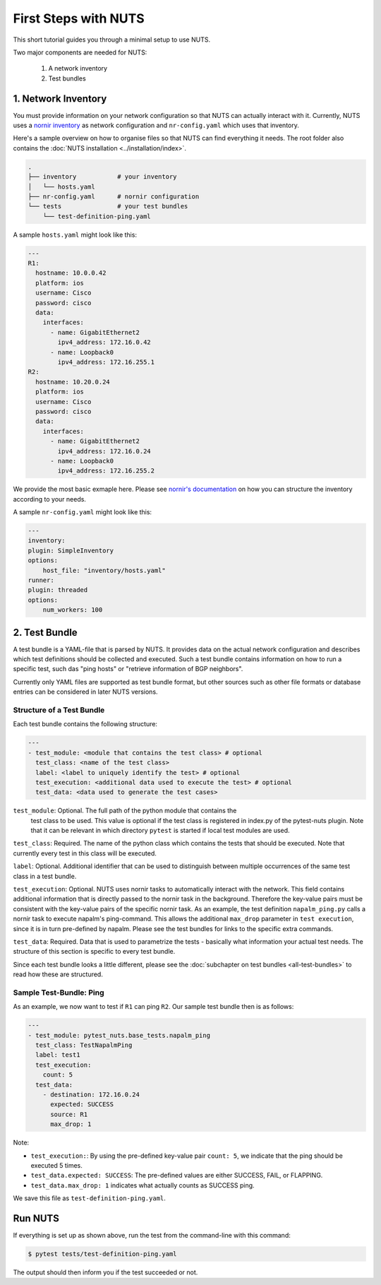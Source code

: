 First Steps with NUTS
=====================

This short tutorial guides you through a minimal setup to use NUTS.

Two major components are needed for NUTS:

    #. A network inventory
    #. Test bundles

1. Network Inventory
--------------------

You must provide information on your network configuration so that NUTS can actually interact with it. Currently, NUTS uses a `nornir inventory <https://nornir.readthedocs.io/en/latest/tutorial/inventory.html>`__ as network configuration and ``nr-config.yaml`` which uses that inventory.

Here's a sample overview on how to organise files so that NUTS can find everything it needs. The root folder also contains the :doc:`NUTS installation <../installation/index>`.

.. code:: shell

    .
    ├── inventory           # your inventory
    │   └── hosts.yaml
    ├── nr-config.yaml      # nornir configuration
    └── tests               # your test bundles
        └── test-definition-ping.yaml

A sample ``hosts.yaml`` might look like this:

.. code:: shell

  ---
  R1:
    hostname: 10.0.0.42
    platform: ios
    username: Cisco
    password: cisco
    data:
      interfaces:
        - name: GigabitEthernet2
          ipv4_address: 172.16.0.42
        - name: Loopback0
          ipv4_address: 172.16.255.1
  R2:
    hostname: 10.20.0.24
    platform: ios
    username: Cisco
    password: cisco
    data:
      interfaces:
        - name: GigabitEthernet2
          ipv4_address: 172.16.0.24
        - name: Loopback0
          ipv4_address: 172.16.255.2

We provide the most basic exmaple here. Please see `nornir's documentation <https://nornir.readthedocs.io/en/latest/tutorial/inventory.html>`__ on how you can structure the inventory according to your needs. 

A sample ``nr-config.yaml`` might look like this:

.. code:: yaml

  ---
  inventory:
  plugin: SimpleInventory
  options:
      host_file: "inventory/hosts.yaml"
  runner:
  plugin: threaded
  options:
      num_workers: 100


2. Test Bundle
--------------

A test bundle is a YAML-file that is parsed by NUTS. It provides data on the actual network configuration and describes which test definitions should be collected and executed. Such a test bundle contains information on how to run a specific test, such das "ping hosts" or "retrieve information of BGP neighbors".

Currently only YAML files are supported as test bundle format, but other sources such as other file formats or database entries can be considered in later NUTS versions.

Structure of a Test Bundle
**************************

Each test bundle contains the following structure:

.. code:: yaml

    ---
    - test_module: <module that contains the test class> # optional
      test_class: <name of the test class>
      label: <label to uniquely identify the test> # optional 
      test_execution: <additional data used to execute the test> # optional
      test_data: <data used to generate the test cases>

``test_module``: Optional. The full path of the python module that contains the
  test class to be used. This value is optional if the test class is registered in index.py of
  the pytest-nuts plugin. Note that it can be relevant in which directory ``pytest`` is started
  if local test modules are used.

``test_class``: Required. The name of the python class which contains the tests that should be executed. Note that currently every test in this class will be executed.

``label``: Optional. Additional identifier that can be used to distinguish between multiple occurrences of the same 
test class in a test bundle.

``test_execution``: Optional. NUTS uses nornir tasks to automatically interact with the network. This field contains additional information that is directly passed to the nornir task in the background. Therefore the key-value pairs must be consistent with the key-value pairs of the specific nornir task. 
As an example, the test definition ``napalm_ping.py`` calls a nornir task to execute napalm's ping-command. 
This allows the additional ``max_drop`` parameter in ``test execution``, since it is in turn pre-defined by napalm. Please see the test bundles for links to the specific extra commands.

``test_data``: Required. Data that is used to parametrize the tests - basically what information your actual test needs. The structure of this section is specific to every test bundle.

Since each test bundle looks a little different, please see the :doc:`subchapter on test bundles <all-test-bundles>` to read how these are structured.

Sample Test-Bundle: Ping
************************

As an example, we now want to test if ``R1`` can ping ``R2``. Our sample test bundle then is as follows:

.. code:: yaml

  ---
  - test_module: pytest_nuts.base_tests.napalm_ping
    test_class: TestNapalmPing
    label: test1
    test_execution:
      count: 5
    test_data:
      - destination: 172.16.0.24
        expected: SUCCESS
        source: R1
        max_drop: 1

Note: 

* ``test_execution:``: By using the pre-defined key-value pair ``count: 5``, we indicate that the ping should be executed 5 times.
* ``test_data.expected: SUCCESS``: The pre-defined values are either SUCCESS, FAIL, or FLAPPING.
* ``test_data.max_drop: 1`` indicates what actually counts as SUCCESS ping.


We save this file as ``test-definition-ping.yaml``.

Run NUTS
--------

If everything is set up as shown above, run the test from the command-line with this command:

.. code:: shell

    $ pytest tests/test-definition-ping.yaml

The output should then inform you if the test succeeded or not.

